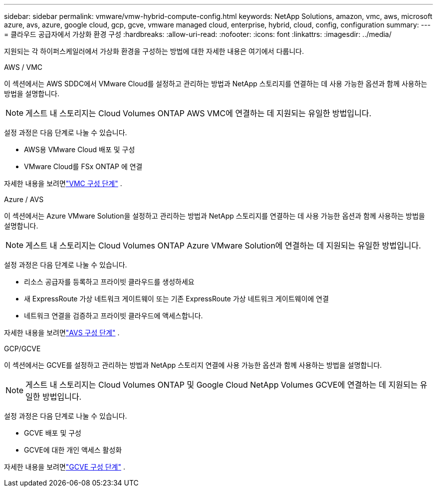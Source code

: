 ---
sidebar: sidebar 
permalink: vmware/vmw-hybrid-compute-config.html 
keywords: NetApp Solutions, amazon, vmc, aws, microsoft azure, avs, azure, google cloud, gcp, gcve, vmware managed cloud, enterprise, hybrid, cloud, config, configuration 
summary:  
---
= 클라우드 공급자에서 가상화 환경 구성
:hardbreaks:
:allow-uri-read: 
:nofooter: 
:icons: font
:linkattrs: 
:imagesdir: ../media/


[role="lead"]
지원되는 각 하이퍼스케일러에서 가상화 환경을 구성하는 방법에 대한 자세한 내용은 여기에서 다룹니다.

[role="tabbed-block"]
====
.AWS / VMC
--
이 섹션에서는 AWS SDDC에서 VMware Cloud를 설정하고 관리하는 방법과 NetApp 스토리지를 연결하는 데 사용 가능한 옵션과 함께 사용하는 방법을 설명합니다.


NOTE: 게스트 내 스토리지는 Cloud Volumes ONTAP AWS VMC에 연결하는 데 지원되는 유일한 방법입니다.

설정 과정은 다음 단계로 나눌 수 있습니다.

* AWS용 VMware Cloud 배포 및 구성
* VMware Cloud를 FSx ONTAP 에 연결


자세한 내용을 보려면link:../vmware/vmw-aws-vmc-setup.html["VMC 구성 단계"] .

--
.Azure / AVS
--
이 섹션에서는 Azure VMware Solution을 설정하고 관리하는 방법과 NetApp 스토리지를 연결하는 데 사용 가능한 옵션과 함께 사용하는 방법을 설명합니다.


NOTE: 게스트 내 스토리지는 Cloud Volumes ONTAP Azure VMware Solution에 연결하는 데 지원되는 유일한 방법입니다.

설정 과정은 다음 단계로 나눌 수 있습니다.

* 리소스 공급자를 등록하고 프라이빗 클라우드를 생성하세요
* 새 ExpressRoute 가상 네트워크 게이트웨이 또는 기존 ExpressRoute 가상 네트워크 게이트웨이에 연결
* 네트워크 연결을 검증하고 프라이빗 클라우드에 액세스합니다.


자세한 내용을 보려면link:azure-setup.html["AVS 구성 단계"] .

--
.GCP/GCVE
--
이 섹션에서는 GCVE를 설정하고 관리하는 방법과 NetApp 스토리지 연결에 사용 가능한 옵션과 함께 사용하는 방법을 설명합니다.


NOTE: 게스트 내 스토리지는 Cloud Volumes ONTAP 및 Google Cloud NetApp Volumes GCVE에 연결하는 데 지원되는 유일한 방법입니다.

설정 과정은 다음 단계로 나눌 수 있습니다.

* GCVE 배포 및 구성
* GCVE에 대한 개인 액세스 활성화


자세한 내용을 보려면link:gcp-setup.html["GCVE 구성 단계"] .

--
====